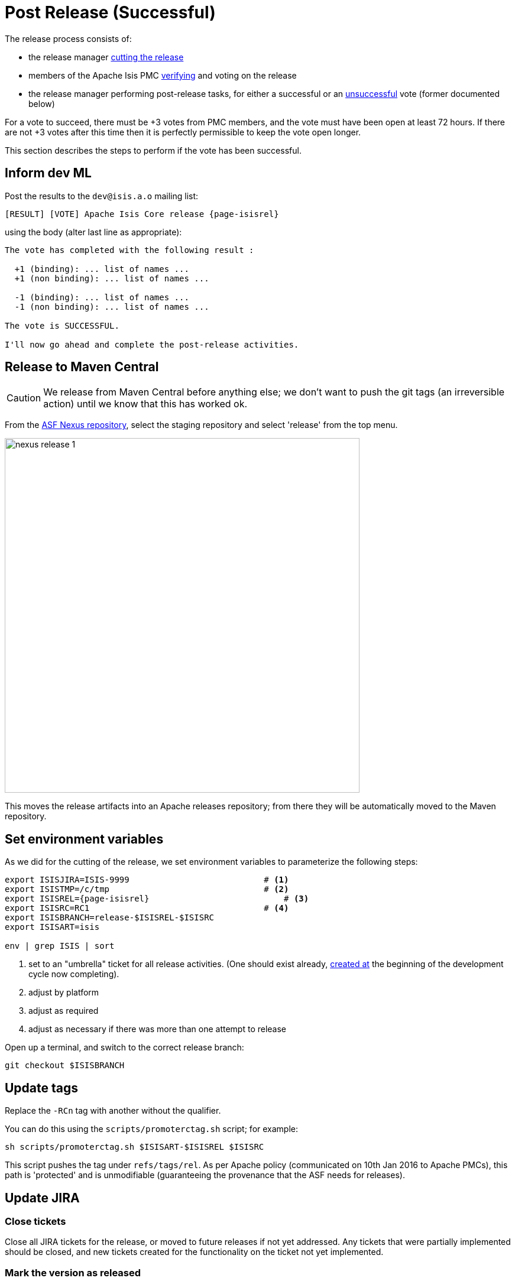 = Post Release (Successful)

:Notice: Licensed to the Apache Software Foundation (ASF) under one or more contributor license agreements. See the NOTICE file distributed with this work for additional information regarding copyright ownership. The ASF licenses this file to you under the Apache License, Version 2.0 (the "License"); you may not use this file except in compliance with the License. You may obtain a copy of the License at. http://www.apache.org/licenses/LICENSE-2.0 . Unless required by applicable law or agreed to in writing, software distributed under the License is distributed on an "AS IS" BASIS, WITHOUT WARRANTIES OR  CONDITIONS OF ANY KIND, either express or implied. See the License for the specific language governing permissions and limitations under the License.
:page-partial:

The release process consists of:

* the release manager xref:comguide:ROOT:cutting-a-release.adoc[cutting the release]

* members of the Apache Isis PMC xref:comguide:ROOT:verifying-releases.adoc[verifying] and voting on the release

* the release manager performing post-release tasks, for either a successful or an xref:comguide:ROOT:post-release-unsuccessful.adoc[unsuccessful] vote (former documented below)

For a vote to succeed, there must be +3 votes from PMC members, and the vote must have been open at least 72 hours.
If there are not +3 votes after this time then it is perfectly permissible to keep the vote open longer.

This section describes the steps to perform if the vote has been successful.

== Inform dev ML

Post the results to the `dev@isis.a.o` mailing list:

[source,subs="attributes+"]
----
[RESULT] [VOTE] Apache Isis Core release {page-isisrel}
----

using the body (alter last line as appropriate):

[source]
----
The vote has completed with the following result :

  +1 (binding): ... list of names ...
  +1 (non binding): ... list of names ...

  -1 (binding): ... list of names ...
  -1 (non binding): ... list of names ...

The vote is SUCCESSFUL.

I'll now go ahead and complete the post-release activities.
----

== Release to Maven Central

CAUTION: We release from Maven Central before anything else; we don't want to push the git tags (an irreversible action) until we know that this has worked ok.

From the http://repository.apache.org[ASF Nexus repository], select the staging repository and select 'release' from the top menu.

image::release-process/nexus-release-1.png[width="600px"]

This moves the release artifacts into an Apache releases repository; from there they will be automatically moved to the Maven repository.

== Set environment variables

As we did for the cutting of the release, we set environment variables to parameterize the following steps:

[source,bash,subs="attributes+"]
----
export ISISJIRA=ISIS-9999                           # <.>
export ISISTMP=/c/tmp                               # <.>
export ISISREL={page-isisrel}                           # <.>
export ISISRC=RC1                                   # <.>
export ISISBRANCH=release-$ISISREL-$ISISRC
export ISISART=isis

env | grep ISIS | sort
----
<.> set to an "umbrella" ticket for all release activities.
(One should exist already, xref:comguide:ROOT:post-release-successful.adoc#create-new-jira[created at] the beginning of the development cycle now completing).
<.> adjust by platform
<.> adjust as required
<.> adjust as necessary if there was more than one attempt to release

Open up a terminal, and switch to the correct release branch:

[source,bash,subs="attributes+"]
----
git checkout $ISISBRANCH
----

== Update tags

Replace the `-RCn` tag with another without the qualifier.

You can do this using the `scripts/promoterctag.sh` script; for example:

[source,bash,subs="attributes+"]
----
sh scripts/promoterctag.sh $ISISART-$ISISREL $ISISRC
----

This script pushes the tag under `refs/tags/rel`.
As per Apache policy (communicated on 10th Jan 2016 to Apache PMCs), this path is 'protected' and is unmodifiable (guaranteeing the provenance that the ASF needs for releases).

== Update JIRA

=== Close tickets

Close all JIRA tickets for the release, or moved to future releases if not yet addressed.
Any tickets that were partially implemented should be closed, and new tickets created for the functionality on the ticket not yet implemented.

=== Mark the version as released

In JIRA, go to the link:https://issues.apache.org/jira/plugins/servlet/project-config/ISIS/versions[administration section] for the Apache Isis project and update the version as being released.

In the link:https://issues.apache.org/jira/secure/RapidBoard.jspa?rapidView=87[Kanban view] this will have the effect of marking all tickets as released (clearing the "done" column).

[#create-new-jira]
=== Close all released tickets

From the link:https://issues.apache.org/jira/projects/ISIS?selectedItem=com.atlassian.jira.jira-projects-plugin%3Arelease-page&status=released-unreleased[Releases page], review the status of all work items in the release to check that they are closed.

If any are not, open the tickets in the issue navigator (from the release page):

image::release-process/jira-open-release-in-navigator.png[width=800px]

and then use "Bulk change" to transition through workflow:

image::release-process/jira-bulk-tool.png[width=200px]

[#create-new-jira]
=== Create new JIRA

Create a new JIRA ticket as a catch-all for the _next_ release.

== Update Release Notes

In the main `isis` repo (ie containing the asciidoc source):

* Create a new `relnotes.adoc` file to hold the JIRA-generated release notes generated above.
+
This should live in  `antora/components/relnotes/modules/ROOT/pages/yyyy/vvv/relnotes.adoc`

** where `yyyy` is the year
** where `vvv` is the version number

* Update the `nav.adoc` file to reference these release notes
+
In `antora/components/relnotes/ROOT/nav.adoc`

* Generate release notes
+
From the root directory, generate the release notes for the current release, in Asciidoc format; eg:
+
[source,bash,subs="attributes+"]
----
sh scripts/jira-release-notes.sh ISIS $ISISREL > /tmp/$ISISREL.adoc
----
+
[NOTE]
====
This script uses 'jq' to parse JSON.
See the script itself for details of how to install this utility.
====

* Incorporate the release notes (`/tmp/$ISISREL.adoc`) into the `relnotes.adoc`

* Update the table in the `about.adoc` summary
+
In `antora/components/relnotes/ROOT/pages/about.adoc`.


* update the `doap_isis.rdf` file (which provides a machine-parseable description of the project) with details of the new release.
Validate using the http://www.w3.org/RDF/Validator/[W3C RDF Validator] service.
+
TIP: For more on DOAP files, see these link:http://projects.apache.org/doap.html[Apache policy docs].

* Update the link:https://github.com/apache/isis/blob/master/STATUS[STATUS] file (in root of Apache Isis' source) should be updated with details of the new release.

* commit the changes
+
[source,bash,subs="attributes+"]
----
git add .
git commit -m "$ISISJIRA: updates release notes, STATUS and doap_isis.rdf"
----

== Release Source Zip

As described in the link:http://www.apache.org/dev/release-publishing.html#distribution_dist[Apache documentation], each Apache TLP has a `release/TLP-name` directory in the distribution Subversion repository at link:https://dist.apache.org/repos/dist[https://dist.apache.org/repos/dist].
Once a release vote passes, the release manager should `svn add` the artifacts (plus signature and hash files) into this location.
The release is then automatically pushed to http://www.apache.org/dist/[http://www.apache.org/dist/] by `svnpubsub`.
Only the most recent release of each supported release line should be contained here, old versions should be deleted.

Each project is responsible for the structure of its directory.
The directory structure of Apache Isis reflects the directory structure in our git source code repo:

[source]
----
isis/
  core/
----

If necessary, checkout this directory structure:

[source,bash]
----
svn co https://dist.apache.org/repos/dist/release/isis isis-dist
----

Next, add the new release into the appropriate directory, and delete any previous release.
The `upd.sh` script can be used to automate this:

[source,bash]
----
old_ver=$1
new_ver=$2


# constants
repo_root=https://repository.apache.org/content/repositories/releases/org/apache/isis

zip="source-release.zip"
asc="$zip.asc"
md5="$zip.md5"


#
# isis-core
#
type="core"
fullname="isis-parent"
pushd isis-core

curl -O $repo_root/$type/$fullname/$new_ver/$fullname-$new_ver-$asc
svn add $fullname-$new_ver-$asc
curl -O $repo_root/$type/$fullname/$new_ver/$fullname-$new_ver-$md5
svn add $fullname-$new_ver-$md5
curl -O $repo_root/$type/$fullname/$new_ver/$fullname-$new_ver-$zip
svn add $fullname-$new_ver-$zip

svn delete $fullname-$old_ver-$asc
svn delete $fullname-$old_ver-$md5
svn delete $fullname-$old_ver-$zip

popd

----

[source,bash,subs="attributes+"]
----
sh upd.sh [previous_release] {page-isisrel}
----

The script downloads the artifacts from the Nexus release repository, adds the artifacts to subversion and deletes the previous version.

Double check that the files are correct; there is sometimes a small delay in the files becoming available in the release repository.
It should be sufficient to check just the `md5` or `.asc` files that these look valid (aren't HTML 404 error pages):

[source,bash,subs="attributes+"]
----
vi `find . -name *.md5`
----

Assuming all is good, commit the changes:

[source,subs="attributes+"]
----
svn commit -m "publishing isis source releases to dist.apache.org"
----

If the files are invalid, then revert using `svn revert . --recursive` and try again in a little while.

== Final website updates

Apply any remaining documentation updates:

* If there have been documentation changes made in other branches since the release branch was created, then merge these in.

* If there have been updates to any of the schemas, copy them over:

** copy the new schema(s) from
+
`api/schema/src/main/resources/o.a.i.s.xxx`
+
to its versioned:
+
`antora/supplemental-ui/schema/xxx/xxx-ver.xsd`

** ensure the non-versioned is same as the highest versioned
+
`antora/supplemental-ui/schema/xxx/xxx.xsd`

* Commit the changes:
+
[source,bash,subs="attributes+"]
----
git add .
git commit -m "$ISISJIRA: merging in final changes to docs"
----

We are now ready to xref:#generate-website[generate the website].

[#generate-website]
== Generate website

We use Antora to generate the site, not only the version being release but also any previous versions listed in `site.yml`.
This is done using the `content.sources.url[].branches` properties.
We use branches for all cases - note that the branch name appears in the generated UI.
If there are patches to the documentation, we move the branches.

We therefore temporarily modify all of the `antora.yml` files (and update `index.html`) file and create a branch for this change; then we update `site.yml` with a reference to that new branch.
All of this is changed afterwards.

=== Create doc branch

First, we prepare a doc branch to reference:

* Update all `antora.yml` files, eg using an IDE:
+
** `version: latest` -> `version: {page-isisrel}`

* Commit all these changes:
+
[source,bash,subs="attributes+"]
----
git add .
git commit -m "$ISISJIRA: bumps antora.yml and index.html to $ISISREL"
----

We now create a branch to reference in the `site.yml`, later on.

* We create the `{page-isisrel}` branch.
+
This mirrors the "rel/isis-{page-isisrel}" used for the formal (immutable) release tag, but is a branch because it allows us to move it, and must have this simplified name as it is used in the "edit page" link of the site template.
+
[source,bash,subs="attributes+"]
----
git branch {page-isisrel}
git push origin {page-isisrel}
----

Finally, revert the last commit (backing out changes to `antora.yml` files):

[source,bash,subs="attributes+"]
----
git revert HEAD
----

=== Update `index.html` & `site.yml` & generate

Lastly, we update `index.html` and then `site.yml`

* Update the home page of the website, `antora/supplemental-ui/index.html`
+
Note that this isn't performed in the docs branch (xref:#create-doc-branch[previous section]) because the supplemental files are _not_ versioned as a doc component:

** update any mention of `master` -> `{page-isisrel}`
+
This should be the two sets of starter app instructions for helloworld and simpleapp.

** update any mention of `latest` -> `{page-isisrel}`
+
This should be in hyperlinks, `<a href="docs/...">`

* Now update `site.yml`
+
This will reference the new branch (and any previous branches).
Every content source needs to be updated:
+
** `branches: HEAD` -> `branches: {page-isisrel}`

* commit this change, too (there's no need to push):
+
[source,bash,subs="attributes+"]
----
git add .
git commit -m "$ISISJIRA: adds tag to site.yml"
----

We are now in a position to actually generate the Antora website:

* generate the website:
+
[source,bash,subs="attributes+"]
----
sh preview.sh
----
+
This will write to `antora/target/site`; we'll use the results in the xref:#publish-website[next section].

Finally, revert the last commit (backing out changes to `site.yml`):

[source,bash,subs="attributes+"]
----
git revert HEAD
----

[#update-the-algolia-search-index]
== Update the Algolia search index

== Index the site

Create a `algolia.env` file holding the `APP_ID` and the admin `API_KEY`, in the root of `isis-site`:

[source,ini]
.algolia.env
----
APPLICATION_ID=...
API_KEY=...
----

CAUTION: This file should not be checked into the repo, because the API_KEY allows the index to be modified or deleted.

We use the Algolia-provided link:https://hub.docker.com/r/algolia/docsearch-scraper[docker image] for the crawler to perform the search (as per the link:as per https://docsearch.algolia.com/docs/run-your-own/#run-the-crawl-from-the-docker-image[docs]):

[source,bash]
----
cd content
docker run -it --env-file=../algolia.env -e "CONFIG=$(cat ../algolia-config.json | jq -r tostring)" algolia/docsearch-scraper
----

This posts the index up to the link:https://algolia.com[Algolia] site.

NOTE: Additional config options for the crawler can be found link:https://www.algolia.com/doc/api-reference/crawler/[here].


[#publish-website]
== Publish website

We now copy the results of the Antora website generation over to the `isis-site` repo:

* in the `isis-site` repo, check out the `asf-site` branch:
+
[source,bash,subs="attributes+"]
----
cd ../isis-site

git checkout asf-site
git pull --ff-only
----

* still in the `isis-site` repo, delete all the files in `content/` _except_ for the `schema` and `versions` directories:
+
[source,bash,subs="attributes+"]
----
pushd content
for a in $(ls -1 | grep -v schema | grep -v versions)
do
    rm -rf $a
done
popd
----

* Copy the generated Antora site to `isis-site` repo's `contents` directory:
+
[source,bash,subs="attributes+"]
----
cd ../isis

cp -Rf antora/target/site/* ../isis-site/content/.
----

* Back in the `isis-site` repo, commit the changes and preview:
+
[source,bash,subs="attributes+"]
----
cd ../isis-site

git add .
git commit -m "$ISISJIRA : production changes to website"

sh preview.sh
----

* If everything looks ok, then push the changes to make live, and switch back to the `isis` repo:
+
[source,bash,subs="attributes+"]
----
git push origin asf-site

cd ../isis
----

== Merge in release branch

Because we release from a branch, the changes made in the branch should be merged back from the release branch back into the `master` branch.

In the `isis` repo (adjust if not on RC1):

[source,bash,subs="attributes+"]
----
git checkout master                              # update master with latest
git pull
git merge release-{page-isisrel}-RC1                  # merge branch onto master
git push origin --delete release-{page-isisrel}-RC1   # remote branch no longer needed
git branch -d release-{page-isisrel}-RC1              # branch no longer needed
----

== Bump \{page-isisrel} in `site.yml`

In `site.yml` file, bump the version of `\{page-isisrel}` and also `\{page-isisprev}`, and commit.

== Update the ASF Reporter website

Log the new release in the link:https://reporter.apache.org/addrelease.html?isis[ASF Reporter website].

== Announce the release

Announce the release to link:mailto:users@isis.apache.org[users mailing list].

For example, for a release of Apache Isis Core, use the following subject:

[source,subs="attributes+"]
----
[ANN] Apache Isis version {page-isisrel} Released
----

And use the following body (summarizing the main points as required):

[source,subs="attributes+"]
----
The Apache Isis team is pleased to announce the release of Apache Isis {page-isisrel}.

New features in this release include:

* ...

Full release notes are available on the Apache Isis website at [1].

You can access this release directly from the Maven central repo [2].
Alternatively, download the release and build it from source [3].

Enjoy!

--The Apache Isis team

[1] http://isis.apache.org/relnotes/{page-isisrel}/about.html
[2] https://search.maven.org
[3] https://isis.apache.org/docs/{page-isisrel}/downloads/how-to.html
----

== Blog post

link:https://blogs.apache.org/roller-ui/login.rol[Log onto] the http://blogs.apache.org/isis/[Apache blog] and create a new post.
Copy-n-paste the above mailing list announcement should suffice.

== Update dependencies

With the release complete, now is a good time to bump versions of dependencies (so that there is a full release cycle to identify any possible issues).

You will probably want to create a new JIRA ticket for these updates (or if minor then use the "catch-all" JIRA ticket raised earlier for the next release).

=== Merge in any changes from `org.apache:apache`

Check (via link:http://search.maven.org/#search%7Cga%7C1%7Cg%3A%22org.apache%22%20a%3A%22apache%22[search.maven.org]) whether there is a newer version of the Apache parent `org.apache:apache`.

If there are, merge in these changes to the `isis-parent` POM.

=== Update plugin versions

The `maven-versions-plugin` should be used to determine if there are newer versions of any of the plugins used to build Apache Isis.
Since this goes off to the internet, it may take a minute or two to run:

[source,bash]
----
mvn versions:display-plugin-updates > /tmp/foo
grep "\->" /tmp/foo | /bin/sort -u
----

Review the generated output and make updates as you see fit.
(However, if updating, please check by searching for known issues with newer versions).

=== Update dependency versions

The `maven-versions-plugin` should be used to determine if there are newer versions of any of Isis' dependencies.
Since this goes off to the internet, it may take a minute or two to run:

[source,bash]
----
mvn versions:display-dependency-updates > /tmp/foo
grep "\->" /tmp/foo | /bin/sort -u
----

Update any of the dependencies that are out-of-date.
That said, do note that some dependencies may show up with a new dependency, when in fact the dependency is for an old, badly named version.
Also, there may be new dependencies that you do not wish to move to, eg release candidates or milestones.

For example, here is a report showing both of these cases:

[source,bash]
----
[INFO]   asm:asm ..................................... 3.3.1 -> 20041228.180559
[INFO]   commons-httpclient:commons-httpclient .......... 3.1 -> 3.1-jbossorg-1
[INFO]   commons-logging:commons-logging ......... 1.1.1 -> 99.0-does-not-exist
[INFO]   dom4j:dom4j ................................. 1.6.1 -> 20040902.021138
[INFO]   org.datanucleus:datanucleus-api-jdo ................ 3.1.2 -> 3.2.0-m1
[INFO]   org.datanucleus:datanucleus-core ................... 3.1.2 -> 3.2.0-m1
[INFO]   org.datanucleus:datanucleus-jodatime ............... 3.1.1 -> 3.2.0-m1
[INFO]   org.datanucleus:datanucleus-rdbms .................. 3.1.2 -> 3.2.0-m1
[INFO]   org.easymock:easymock ................................... 2.5.2 -> 3.1
[INFO]   org.jboss.resteasy:resteasy-jaxrs ............. 2.3.1.GA -> 3.0-beta-1
----

For these artifacts you will need to search http://search.maven.org[Maven central repo] directly yourself to confirm there are no newer dependencies not shown in this list.



